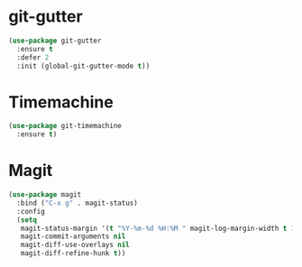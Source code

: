 * git-gutter
  #+BEGIN_SRC emacs-lisp
  (use-package git-gutter
    :ensure t
    :defer 2
    :init (global-git-gutter-mode t))
  #+END_SRC


* Timemachine
  #+BEGIN_SRC emacs-lisp
  (use-package git-timemachine
    :ensure t)
  #+END_SRC



* Magit
  #+BEGIN_SRC emacs-lisp
    (use-package magit
      :bind ("C-x g" . magit-status)
      :config
      (setq
       magit-status-margin '(t "%Y-%m-%d %H:%M " magit-log-margin-width t 18)
       magit-commit-arguments nil
       magit-diff-use-overlays nil
       magit-diff-refine-hunk t))

  #+END_SRC

